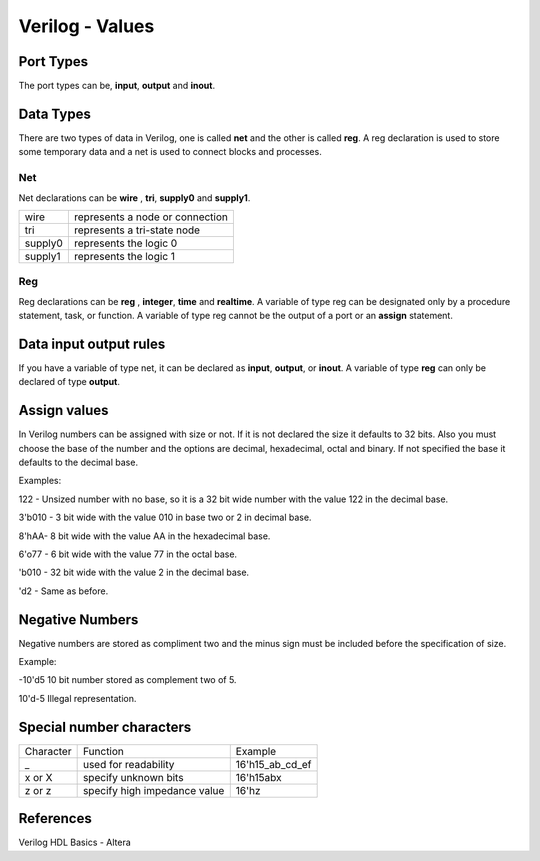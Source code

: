 ﻿################
Verilog - Values
################

Port Types
==========

The port types can be, **input**, **output** and **inout**.

Data Types
==========

There are two types of data in Verilog, one is called **net** and the other is called **reg**.  A reg declaration is used to store some temporary data and a net is used to connect blocks and processes. 

Net
---

Net declarations can be **wire** , **tri**, **supply0** and **supply1**. 

=======   ===============================
wire      represents a node or connection
tri       represents a tri-state node
supply0   represents the logic 0
supply1   represents the logic 1
=======   ===============================

Reg
---

Reg declarations can be **reg** , **integer**, **time** and **realtime**. A variable of type reg can be designated only by a procedure statement, task, or function. A variable of type reg cannot be the output of a port or an **assign** statement.

Data input output rules
=======================

If you have a variable of type net, it can be declared as **input**, **output**, or **inout**. A variable of type **reg** can only be declared of type **output**.

Assign values
=============

In Verilog numbers can be assigned with size or not. If it is not declared the size it defaults to 32 bits. Also you must choose the base of the number and the options are decimal, hexadecimal, octal and binary. If not specified the base it defaults to the decimal base.

Examples:

122 - Unsized number with no base, so it is a 32 bit wide number with the value 122 in the decimal base.

3'b010 - 3 bit wide with the value 010 in base two or 2 in decimal base.

8'hAA- 8 bit wide with the value AA in the hexadecimal base.

6'o77 - 6 bit wide with the value 77 in the octal base.

'b010 - 32 bit wide with the value 2 in the decimal base.

'd2 - Same as before.

Negative Numbers
================

Negative numbers are stored as compliment two and the minus sign must be included before the specification of size.

Example: 

-10'd5 10 bit number stored as complement two of 5.

10'd-5 Illegal representation.

Special number characters 
=========================

========= ============================  ===============
Character Function                      Example
_         used for readability          16'h15_ab_cd_ef
x or X    specify unknown bits          16'h15abx
z or z    specify high impedance value  16'hz
========= ============================  ===============


References
==========

Verilog HDL Basics - Altera